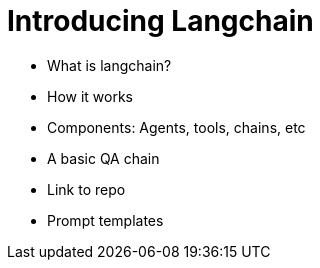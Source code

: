 = Introducing Langchain

* What is langchain?
* How it works
* Components: Agents, tools, chains, etc
* A basic QA chain
* Link to repo
* Prompt templates
